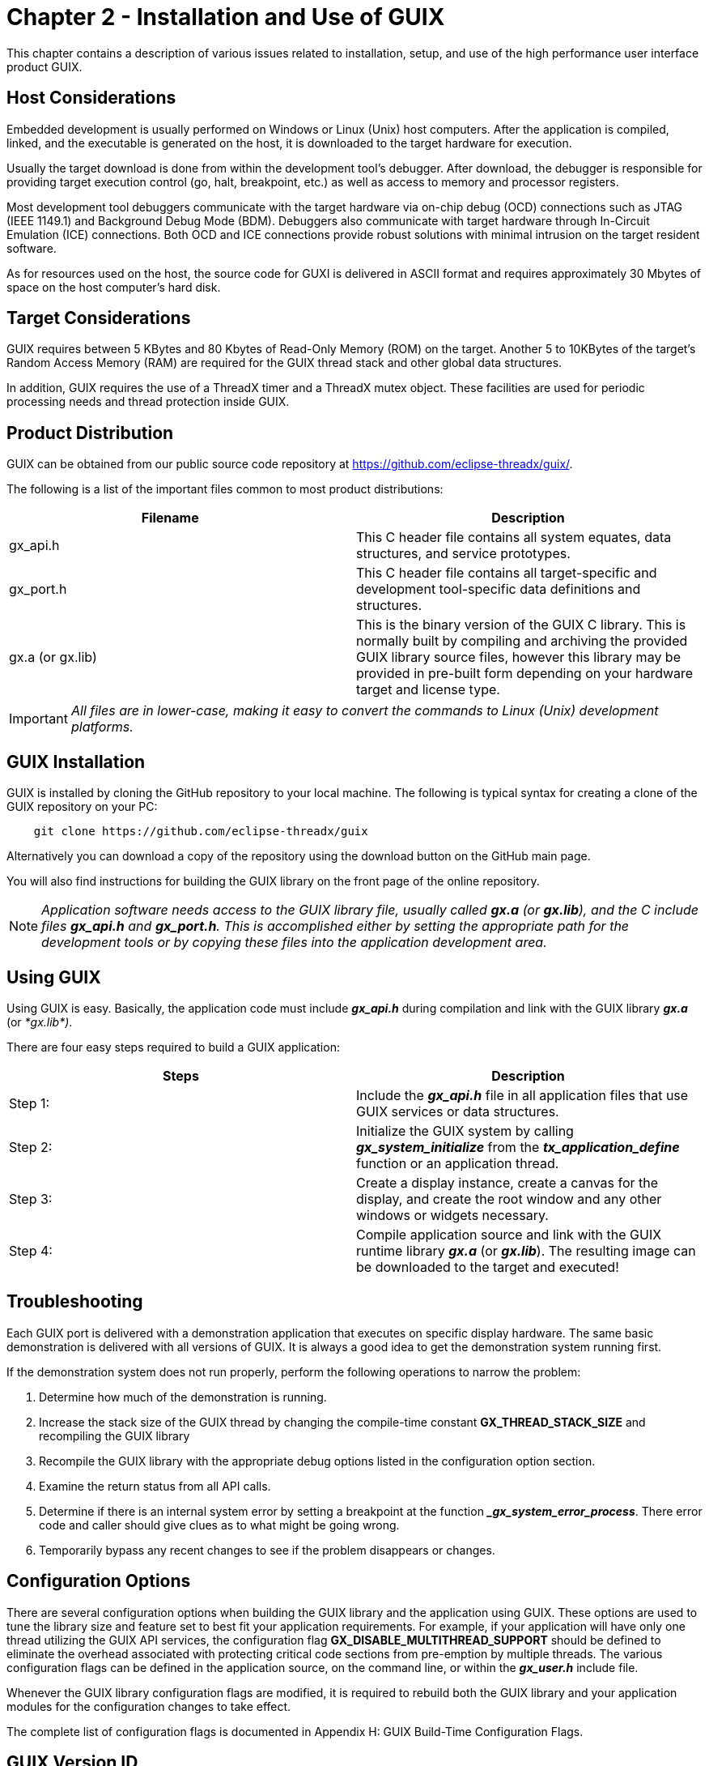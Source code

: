////

 Copyright (c) Microsoft
 Copyright (c) 2024-present Eclipse ThreadX contributors
 
 This program and the accompanying materials are made available 
 under the terms of the MIT license which is available at
 https://opensource.org/license/mit.
 
 SPDX-License-Identifier: MIT
 
 Contributors: 
     * Frédéric Desbiens - Initial AsciiDoc version.

////

= Chapter 2 - Installation and Use of GUIX
:description: This chapter contains a description of various issues related to installation, setup, and use of the high performance user interface product GUIX.

This chapter contains a description of various issues related to
installation, setup, and use of the high performance user interface
product GUIX.

== Host Considerations

Embedded development is usually performed on Windows or Linux (Unix)
host computers. After the application is compiled, linked, and the
executable is generated on the host, it is downloaded to the target
hardware for execution.

Usually the target download is done from within the development tool's
debugger. After download, the debugger is responsible for providing
target execution control (go, halt, breakpoint, etc.) as well as access
to memory and processor registers.

Most development tool debuggers communicate with the target hardware via
on-chip debug (OCD) connections such as JTAG (IEEE 1149.1) and
Background Debug Mode (BDM). Debuggers also communicate with target
hardware through In-Circuit Emulation (ICE) connections. Both OCD and
ICE connections provide robust solutions with minimal intrusion on the
target resident software.

As for resources used on the host, the source code for GUXI is delivered
in ASCII format and requires approximately 30 Mbytes of space on the
host computer's hard disk.

== Target Considerations

GUIX requires between 5 KBytes and 80 Kbytes of Read-Only Memory (ROM)
on the target. Another 5 to 10KBytes of the target's Random Access Memory (RAM) are required for the GUIX thread stack and other global data structures.

In addition, GUIX requires the use of a ThreadX timer and a ThreadX
mutex object. These facilities are used for periodic processing needs
and thread protection inside GUIX.

== Product Distribution

GUIX can be obtained from our public source code repository at https://github.com/eclipse-threadx/guix/.

The following is a list of the important files common to most product distributions:

|===
| Filename&nbsp;&nbsp;&nbsp;&nbsp;&nbsp;&nbsp;&nbsp; | Description

| gx_api.h
| This C header file contains all system equates, data structures, and service prototypes.

| gx_port.h
| This C header file contains all target-specific and development tool-specific data definitions and structures.

| gx.a (or gx.lib)
| This is the binary version of the GUIX C library. This is normally built by compiling and archiving the provided GUIX library source files, however this library may be provided in pre-built form depending on your hardware target and license type.
|===

IMPORTANT: _All files are in lower-case, making it easy to convert the commands to Linux (Unix) development platforms._

== GUIX Installation

GUIX is installed by cloning the GitHub repository to your local machine. The following is typical syntax for creating a clone of the GUIX repository on your PC:

[,c]
----
    git clone https://github.com/eclipse-threadx/guix
----

Alternatively you can download a copy of the repository using the download button on the GitHub main page.

You will also find instructions for building the GUIX library on the front page of the online repository.

NOTE: _Application software needs access to the GUIX library file, usually called *gx.a* (or *gx.lib*), and the C include files *gx_api.h* and *gx_port.h*. This is accomplished either by setting the appropriate path for the development tools or by copying these files into the application development area._

== Using GUIX

Using GUIX is easy. Basically, the application code must include *_gx_api.h_* during compilation and link with the GUIX library *_gx.a_* (or _*gx.lib*)_.

There are four easy steps required to build a GUIX
application:

|===
| Steps | Description

| Step&nbsp;1:
| Include the *_gx_api.h_* file in all application files that use GUIX services or data structures.

| Step&nbsp;2:
| Initialize the GUIX system by calling *_gx_system_initialize_* from the *_tx_application_define_* function or an application thread.

| Step&nbsp;3:
| Create a display instance, create a canvas for the display, and create the root window and any other windows or widgets necessary.

| Step&nbsp;4:
| Compile application source and link with the GUIX runtime library *_gx.a_* (or *_gx.lib_*). The resulting image can be downloaded to the target and executed!
|===

== Troubleshooting

Each GUIX port is delivered with a demonstration application that
executes on specific display hardware. The same basic demonstration is
delivered with all versions of GUIX. It is always a good idea to get the
demonstration system running first.

If the demonstration system does not run properly, perform the following
operations to narrow the problem:

. Determine how much of the demonstration is running.
. Increase the stack size of the GUIX thread by changing the
 compile-time constant *GX_THREAD_STACK_SIZE* and recompiling
 the GUIX library
. Recompile the GUIX library with the appropriate debug options listed
 in the configuration option section.
. Examine the return status from all API calls.
. Determine if there is an internal system error by setting a
 breakpoint at the function *__gx_system_error_process_*. There
 error code and caller should give clues as to what might be going
 wrong.
. Temporarily bypass any recent changes to see if the problem
 disappears or changes.

== Configuration Options

There are several configuration options when building the GUIX library and the application using GUIX. These options are used to tune the library size and feature set to best fit your application requirements. For example, if your application will have only one thread utilizing the GUIX API services, the configuration flag *GX_DISABLE_MULTITHREAD_SUPPORT* should be defined to eliminate the overhead associated with protecting critical code sections from pre-emption by multiple threads. The various configuration flags can be defined in the application source, on the command line, or within the *_gx_user.h_* include file.

Whenever the GUIX library configuration flags are modified, it is
required to rebuild both the GUIX library and your application modules
for the configuration changes to take effect.

The complete list of configuration flags is documented in Appendix H:
GUIX Build-Time Configuration Flags.

== GUIX Version ID

The current version of GUIX is available to both the user and the
application software during runtime. The programmer can obtain the GUIX version from examination of the *_gx_port.h_* file. In addition, this file also contains a version history of the corresponding port Application software can obtain the GUIX version by examining the global string *__gx_version_id_* in *_gx_port.h_*.

Application software can also obtain release information from the
constants shown below defined in _*gx_api.h*._ These constants
identify the current product release by name and the product major and
minor version.

[,C]
----
#define __PRODUCT_GUIX__

#define __GUIX_MAJOR_VERSION__

#define __GUIX_MINOR_VERSION__
----
